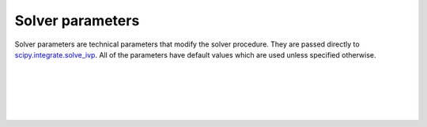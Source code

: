 =========================
Solver parameters
=========================

Solver parameters are technical parameters that modify the solver procedure.
They are passed directly to
`scipy.integrate.solve_ivp <https://docs.scipy.org/doc/scipy/reference/generated/scipy.integrate.solve_ivp.html>`_.
All of the parameters have default values which are used unless specified
otherwise.

|

.. confval:: solver.method

    :type: string
    :default: "RK45"

    Integration method to use. Alternatives are "RK45", "RK23, "DOP853",
    "RADAU", "BDF" and "LSODA".

|

.. confval:: solver.rtol

    :type: number
    :default: 1e-3

    Relative tolerance. The solver keeps the local error estimates less than
    atol + rtol * abs(y).

|

.. confval:: solver.atol

    :type: number
    :default: 1e-6

    Absolute tolerance. The solver keeps the local error estimates less than
    atol + rtol * abs(y).

|

.. confval:: solver.first_step

    :type: number
    :default: 0

    Initial step size. Default is 0 which means that the algorithm should choose.

|

.. confval:: solver.max_step

    :type: number
    :default: 0

    Maximum allowed step size. Default is 0 which means that the step size is
    not bounded and determined solely by the solver.
